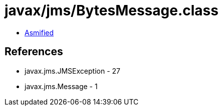 = javax/jms/BytesMessage.class

 - link:BytesMessage-asmified.java[Asmified]

== References

 - javax.jms.JMSException - 27
 - javax.jms.Message - 1
